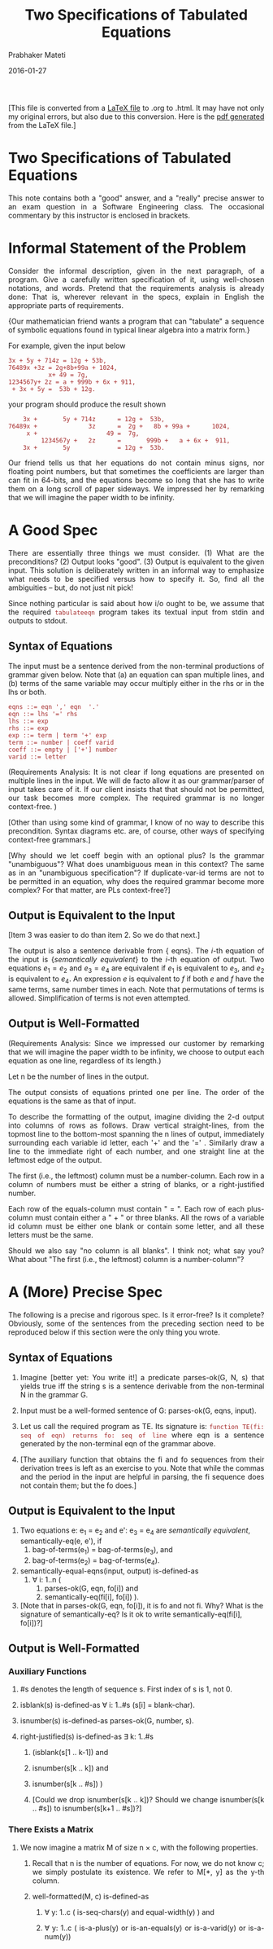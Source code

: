 # -*- mode: org -*-
#+DATE: 2016-01-27
#+TITLE: Two Specifications of Tabulated Equations
#+AUTHOR: Prabhaker Mateti
#+DESCRIPTION: Software Engineering
#+HTML_LINK_UP: ../
#+HTML_LINK_HOME: ../../
#+HTML_HEAD: <style> P {text-align: justify} code, pre {color: brown;} @media screen {BODY {margin: 10%} }</style>
#+BIND: org-html-preamble-format (("en" "<a href=\"../../\"> ../../</a>"))
#+BIND: org-html-postamble-format (("en" "<hr size=1>Copyright &copy; 2016 %e &bull; <a href=\"http://www.wright.edu/~pmateti\"> www.wright.edu/~pmateti</a>  %d"))
#+STARTUP:showeverything
#+OPTIONS: toc:1

[This file is converted from a [[./tabeqn.tex][LaTeX file]] to .org to .html.  It may
have not only my original errors, but also due to this conversion.
Here is the [[./tabeqn.pdf][pdf generated]] from the LaTeX file.]

* Two Specifications of Tabulated Equations

This note contains both a "good" answer, and a "really" precise
answer to an exam question in a Software Engineering class.  The
occasional commentary by this instructor is enclosed in brackets.

* Informal Statement of the Problem

Consider the informal description, given in the next paragraph, of a
program.  Give a carefully written specification of it, using
well-chosen notations, and words.  Pretend that the requirements
analysis is already done: That is, wherever relevant in the specs,
explain in English the appropriate parts of requirements.

{Our mathematician friend wants a program that can "tabulate" a
sequence of symbolic equations found in typical linear algebra into a
matrix form.}

For example, given the input below

#+BEGIN_EXAMPLE
3x + 5y + 714z = 12g + 53b,
76489x +3z = 2g+8b+99a + 1024,
           x+ 49 = 7g,
1234567y+ 2z = a + 999b + 6x + 911,
 + 3x + 5y =  53b + 12g.
#+END_EXAMPLE
your program should produce the result shown
#+BEGIN_EXAMPLE
    3x +       5y + 714z      = 12g +  53b,
76489x +              3z      =  2g +   8b + 99a +      1024,
     x +                   49 =  7g,
         1234567y +   2z      =       999b +   a + 6x +  911,
    3x +       5y             = 12g +  53b.
#+END_EXAMPLE

Our friend  tells us that her equations do not contain
minus signs, nor floating point numbers, but that sometimes the
coefficients are larger than can fit in 64-bits, and the equations
become so long that she has to write them on a long scroll of paper
sideways.  We impressed her by remarking that we will imagine the
paper width to be infinity.


* A Good Spec

There are essentially three things we must consider. (1) What
are the preconditions? (2) Output looks "good".  (3) Output is
equivalent to the given input.  This solution is deliberately written
in an informal way to emphasize what needs to be specified versus how
to specify it.  So, find all the ambiguities -- but, do not just nit
pick! 

Since nothing particular is said about how i/o ought to be, we assume
that the required =tabulateeqn= program takes its textual input
from stdin and outputs to stdout.


** Syntax of Equations

The input must be a sentence derived from the non-terminal productions
of grammar given below.  Note that (a) an equation can span multiple
lines, and (b) terms of the same variable may occur multiply either in
the rhs or in the lhs or both.

#+BEGIN_EXAMPLE
eqns ::= eqn ',' eqn  '.'
eqn ::= lhs '=' rhs
lhs ::= exp
rhs ::= exp
exp ::= term | term '+' exp
term ::= number | coeff varid
coeff ::= empty | ['+'] number
varid ::= letter
#+END_EXAMPLE

(Requirements Analysis: It is not clear if long equations are
presented on multiple lines in the input.  We will de facto allow it
as our grammar/parser of input takes care of it.  If our client
insists that that should not be permitted, our task becomes more
complex.  The required grammar is no longer context-free. )

[Other than using some kind of grammar, I know of no way to
describe this precondition.  Syntax diagrams etc. are, of course,
other ways of specifying context-free grammars.]

[Why should we let coeff begin with an optional plus?  Is the grammar
"unambiguous"?  What does unambiguous mean in this context?  The same
as in an "unambiguous specification"?  If duplicate-var-id terms are
not to be permitted in an equation, why does the required grammar
become more complex?  For that matter, are PLs context-free?]

** Output is Equivalent to the Input

[Item 3 was easier to do than item 2.  So we do that next.]

The output is also a sentence derivable from {\bnf eqns}.  The $i$-th
equation of the input is {\sl semantically equivalent} to the $i$-th
equation of output.  Two equations $e_1 = e_2$ and $e_3 = e_4$ are
equivalent if $e_1$ is equivalent to $e_3$, and $e_2$ is equivalent to
$e_4$.  An expression $e$ is equivalent to $f$ if both $e$ and $f$
have the same terms, same number times in each.  Note that
permutations of terms is allowed.  Simplification of terms is not even
attempted.


** Output is Well-Formatted

(Requirements Analysis: Since we impressed our customer by remarking
that we will imagine the paper width to be infinity, we choose to
output each equation as one line, regardless of its length.)

Let n be the number of lines in the output.

The output consists of equations printed one per line.  The
order of the equations is the same as that of input.

To describe the formatting of the output, imagine dividing the 2-d
output into columns of  rows as follows.  Draw vertical
straight-lines, from the topmost line to the bottom-most spanning the n
 lines of output, immediately surrounding each variable id letter,
each '+' and the '=' .  Similarly draw a line to the
immediate right of each number, and one straight line at the leftmost
edge of the output.

The first (i.e., the leftmost) column must be a number-column.  Each
row in a column of numbers must be either a string of blanks, or a
right-justified number.

Each row of the equals-column must contain " = ".  Each row of
each plus-column must contain either a " + "  or three blanks.
All the rows of a variable id column must be 
either one blank or contain some letter, and all these letters
must be the same.

Should we also say "no column is all blanks".  I think not;
what say you?  What about "The first (i.e., the leftmost) column is a
number-column"?  


* A (More) Precise Spec

The following is a precise and rigorous spec.  Is it
error-free?  Is it complete?  Obviously, some of the sentences from
the preceding section need to be reproduced below if this section were
the only thing you wrote.  

** Syntax of Equations

1. Imagine [better yet: You write it!] a predicate parses-ok(G, N, s)
   that yields true iff the string s is a sentence derivable from the
   non-terminal N in the grammar G.

1. Input must be a well-formed sentence of G: parses-ok(G, eqns,
   input).

1. Let us call the required program as TE.  Its signature is:
   =function TE(fi: seq of eqn) returns fo: seq of line= where eqn is
   a sentence generated by the non-terminal eqn of the grammar above.

1. [The auxiliary function that obtains the fi and fo sequences
   from their derivation trees is left as an exercise to you.  Note
   that while the commas and the period in the input are helpful in
   parsing, the fi sequence does not contain them; but the fo
   does.]


** Output is Equivalent to the Input

1. Two equations e: e_1 = e_2 and e': e_3 = e_4 are /semantically
   equivalent/, semantically-eq(e, e'), if
   1. bag-of-terms(e_1) = bag-of-terms(e_3), and
   1. bag-of-terms(e_2) = bag-of-terms(e_4).

1. semantically-equal-eqns(input, output) is-defined-as
   1. \forall i: 1..n (
      1. parses-ok(G, eqn, fo[i]) and 
      1. semantically-eq(fi[i], fo[i]) ).

1. [Note that in parses-ok(G, eqn, fo[i]), it is fo and not fi.  Why?
   What is the signature of semantically-eq?  Is it ok to write
   semantically-eq(fi[i], fo[i])?]

** Output is Well-Formatted

*** Auxiliary Functions

   1. #s denotes the length of sequence s.  First index of s is 1, not 0.
   1. isblank(s) is-defined-as  \forall i: 1..#s (s[i] =  blank-char).

   1. isnumber(s) is-defined-as parses-ok(G, number, s).

   1. right-justified(s) is-defined-as \exists  k: 1..#s
      1. (isblank(s[1 .. k-1]) and
      1. isnumber(s[k .. k]) and
      1. isnumber(s[k .. #s]) )

      1. [Could we drop isnumber(s[k .. k])? Should we change
         isnumber(s[k .. #s]) to isnumber(s[k+1 .. #s])?]



*** There Exists a Matrix

1. We now imagine a matrix M of size n \times c, with the following
   properties.

   1. Recall that n is the number of equations.  For now, we do not
      know c; we simply postulate its existence.  We refer to M[*, y]
      as the y-th column.

   1. well-formatted(M, c) is-defined-as
      1. \forall y: 1..c ( is-seq-chars(y) and equal-width(y) ) and

      1. \forall y: 1..c ( is-a-plus(y) or is-an-equals(y) or
         is-a-varid(y) or is-a-num(y))

1. Each cell, M[i, j], contains a seq of characters: 

   1. is-seq-chars(y) is-defined-as \forall i: 1..n ( M[i, y] in seq of char).

1. Each row in a given column y is equal in width to the others in
   that column:
   1. equal-width(y) is-defined-as \forall i, j: 1..n ( #M[i, y] = #M[j, y] )

1. Column y is a plus-column:
   1. is-a-plus(y) is-defined-as
      1. \forall i: 1..n (M[i, y] =  " + " or isblank(M[i, y])) and
      1. \exists i: 1..n (M[i, y] =  " + ")
      1. [The string " + " is blank-plus-blank.]

1. Column y is an equals-column:
   1. is-an-equals(y) is-defined-as 
      1. \forall i: 1..n ( M[i, y]) =  " = ")

1. Column y is a varid column.  At least one row contains a
   letter. Each row is either one blank or this letter.

   1. is-a-varid(y) is-defined-as
      1. \exists  z: letter (\exists  x: 1..n ( M[x, y] = z ) and
      1. \forall i: 1..n ( M[i, y] = z or M[i, y] =  blank ) )

1. Column y is a number-column.  At least one row contains a
   number. Each row is either all-blanks or contains a right-justified
   number:

   1. is-a-num(y) is-defined-as
      1. \forall i: 1..n (
         1. isblank(M[i, y]) or right-justified(M[i, y]) ) and
         1. \exists i: 1..n ( isnumber(M[i, y]) )

*** Print the Rows of M

The i-th line of output is a printing of the i-th row of M followed by
either a comma, if i < n, or a period if i = n.

1. print-all(M) is-defined-as
   1. \forall i: 1..n-1 (fo[i] =  print(i, M) +  ",") and
   1. fo[n] =  print(n, M) +  "."

1. Print(i, M) is simply a catenation of all the cells, l-to-r, of the i-th
   row and then trimming any blanks at the tail end.

1. [Define print(i, M). Shouldn't the previous section also say this?
   Whatever happened to the value c?]

*** Output is Looking Gooood!

1. looks-good(s, n, c) is-defined-as
   1. \exists m: array [1..n, 1..c] of seq of char
      1. ( well-formatted(m, c) and  s = print-all(m) )

** Putting it all Together

1. output is-defined-as tabulateeqns( input ),
   1. where tabulateeqns(input) is-defined-as  TE(convert-to-eqn-seq(input))

1. [convert-to-eqn-seq(input) is a companion to parses-ok.]

1. This output is such that 
   1. semantically-equal-eqns(input, output) and
   1. \exists c: nat ( looks-good(output, \#q, c) ).

** Discussion

The following are some imagined questions from students.

{\sl If we have some 40 minutes to spend on this problem, do you
expect us to finish it this well?}

{Well, if you want an A, yes! More seriously, an answer along the lines
of Section 2 is certainly expected.  Section 3 is home work that you
should be able to do a good draft in a few, say 4, hours.  Such a
draft probably contains errors.  It is best to let others read it.  If
that is not possible, read it yourself, but after a day or two.}

{\sl Is it worth spending this much effort in specifying instead of
producing a couple of hundred lines of code?}

{I think so.  There are no statistics that can validate or invalidate
this belief.  Assuming that the program being developed is not a
throw-away program, but has a long lifetime, the careful translation
of requirements to specs and then paraphrasing them back to the
user/client is an effective technique to prevent expensive design and
coding errors.}

